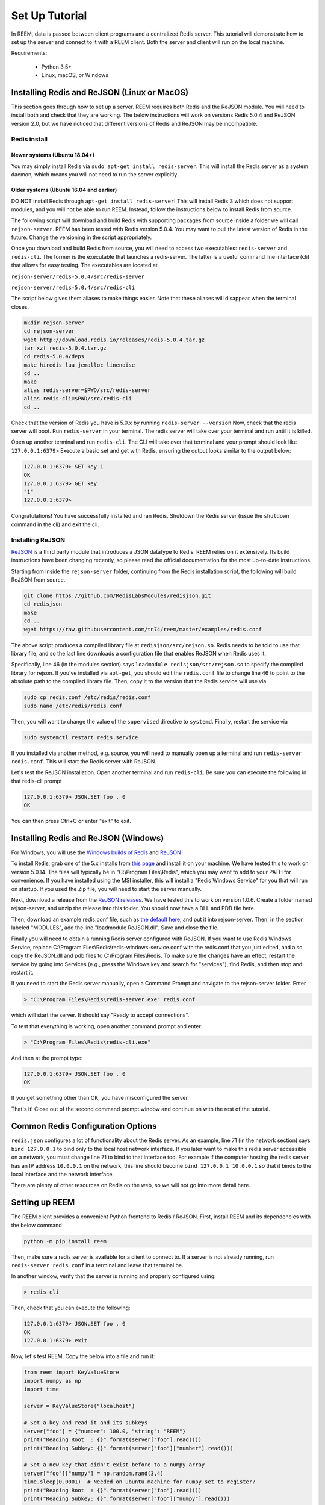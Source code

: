 Set Up Tutorial
================================

In REEM, data is passed between client programs and a centralized Redis server.
This tutorial will demonstrate how to set
up the server and connect to it with a REEM client. Both the server
and client will run on the local machine.


Requirements:

 - Python 3.5+
 - Linux, macOS, or Windows


Installing Redis and ReJSON (Linux or MacOS)
############################################

This section goes through how to set up a server. REEM requires both Redis and the ReJSON module. 
You will need to install both and check that they are working.  The below instructions will work on versions
Redis 5.0.4 and ReJSON version 2.0, but we have noticed that different versions of Redis and ReJSON may
be incompatible. 


Redis install
**************

Newer systems (Ubuntu 18.04+)
-----------------------------

You may simply install Redis via  ``sudo apt-get install redis-server``.  This will install
the Redis server as a system daemon, which means you will not need to run the server explicitly.


Older systems (Ubuntu 16.04 and earlier)
-----------------------------------------
DO NOT install Redis through ``apt-get install redis-server``!
This will install Redis 3 which does not support modules, and you will not be able to run REEM.
Instead, follow the instructions below to install Redis from source.

The following script will download and build Redis with supporting packages from source inside
a folder we will call ``rejson-server``.
REEM has been tested with Redis version 5.0.4. You may want to pull the latest version of Redis in the future. Change the
versioning in the script appropriately.

Once you download and build Redis from source, you will need to access two executables:
``redis-server`` and ``redis-cli``. The former is the executable that launches a redis-server. The latter is a
useful command line interface (cli) that allows for easy testing. The executables are located at

``rejson-server/redis-5.0.4/src/redis-server``

``rejson-server/redis-5.0.4/src/redis-cli``

The script below gives them aliases to make things easier. Note that these aliases will disappear
when the terminal closes.

.. code-block:: bash

    mkdir rejson-server
    cd rejson-server
    wget http://download.redis.io/releases/redis-5.0.4.tar.gz
    tar xzf redis-5.0.4.tar.gz
    cd redis-5.0.4/deps
    make hiredis lua jemalloc linenoise
    cd ..
    make
    alias redis-server=$PWD/src/redis-server
    alias redis-cli=$PWD/src/redis-cli
    cd ..

Check that the version of Redis you have is 5.0.x by running ``redis-server --version``
Now, check that the redis server will boot. Run ``redis-server`` in your terminal. The redis server will take over your terminal and run until it is killed.

Open up another terminal and run ``redis-cli``. The CLI will take over that terminal and your prompt should look like
``127.0.0.1:6379>``
Execute a basic set and get with Redis, ensuring the output looks similar to the output below:

.. code-block:: bash

    127.0.0.1:6379> SET key 1
    OK
    127.0.0.1:6379> GET key
    "1"
    127.0.0.1:6379>

Congratulations! You have successfully installed and ran Redis. Shutdown the Redis server (issue the ``shutdown`` command
in the cli) and exit the cli.


Installing ReJSON
*****************
`ReJSON <https://oss.redislabs.com/redisjson/>`_ is a third party module that introduces a JSON datatype to Redis. REEM relies on it extensively.
Its build instructions have been changing recently, so please read the official documentation for the most up-to-date instructions. 

Starting from inside the ``rejson-server`` folder, continuing from
the Redis installation script, the following will build ReJSON from source.

.. code-block:: bash

    git clone https://github.com/RedisLabsModules/redisjson.git
    cd redisjson
    make
    cd ..
    wget https://raw.githubusercontent.com/tn74/reem/master/examples/redis.conf

The above script produces a compiled library file at ``redisjson/src/rejson.so``. Redis needs to be
told to use that library file, and so the last line downloads a configuration file that enables ReJSON when Redis uses it.  

Specifically, line 46 (in the modules section) says ``loadmodule redisjson/src/rejson.so`` to specify
the compiled library for rejson.
If you've installed via ``apt-get``, you should edit the ``redis.conf`` file to change
line 46 to point to the absolute path to the compiled library file.  Then, copy it to
the version that the Redis service will use via 

.. code-block:: bash
    
    sudo cp redis.conf /etc/redis/redis.conf
    sudo nano /etc/redis/redis.conf

Then, you will want to change the value of the ``supervised`` directive to ``systemd``.  Finally, restart the service via

.. code-block:: bash

    sudo systemctl restart redis.service

If you installed via another method, e.g. source, you will need to manually open up a terminal and run
``redis-server redis.conf``. This will start the Redis server with ReJSON.

Let's test the ReJSON installation.  Open another terminal and run ``redis-cli``. Be sure you can execute the following in that redis-cli prompt

.. code-block:: bash

    127.0.0.1:6379> JSON.SET foo . 0
    OK

You can then press Ctrl+C or enter "exit" to exit.


Installing Redis and ReJSON (Windows)
############################################

For Windows, you will use the `Windows builds of Redis <https://github.com/tporadowski/redis>`_ and `ReJSON <https://github.com/tporadowski/rejson>`_

To install Redis, grab one of the 5.x installs from `this page <https://github.com/tporadowski/redis/releases>`_ and install it on your machine.  We have tested this to work on version 5.0.14. The files will typically be in "C:\\Program Files\\Redis", which you may want to add to your PATH for convenience.
If you have installed using the MSI installer, this will install a "Redis Windows Service" for you that will run on startup.  If you used the Zip file, you will need to start the server manually. 

Next, download a release from the `ReJSON releases <https://github.com/tporadowski/rejson/releases>`_. We have tested this to work on version 1.0.6.  Create a folder named rejson-server, and unzip the release into this folder. You should now have a DLL and PDB file here.

Then, download an example redis.conf file, such as `the default here <https://github.com/tporadowski/redis/blob/develop/redis.conf>`_, and put it into rejson-server. Then, in the section labeled "MODULES", add the line "loadmodule ReJSON.dll".  Save and close the file.

Finally you will need to obtain a running Redis server configured with ReJSON. 
If you want to use Redis Windows Service, replace C:\\Program Files\\Redis\\redis-windows-service.conf
with the redis.conf that you just edited, and also copy the ReJSON.dll and pdb files to C:\\Program Files\\Redis.
To make sure the changes have an effect,
restart the service by going into Services (e.g., press the Windows key and search for "services"), find Redis, and then stop and restart it.

If you need to start the Redis server manually, open a Command Prompt and
navigate to the rejson-server folder. Enter

.. code-block:: bash

    > "C:\Program Files\Redis\redis-server.exe" redis.conf

which will start the server.  It should say "Ready to accept connections". 

To test that everything is working, open another command prompt and enter:

.. code-block:: bash

    > "C:\Program Files\Redis\redis-cli.exe"

And then at the prompt type:

.. code-block:: bash

    127.0.0.1:6379> JSON.SET foo . 0
    OK

If you get something other than OK, you have misconfigured the server.

That's it! Close out of the second command prompt window and continue on with the rest of the tutorial.


Common Redis Configuration Options
##################################

``redis.json`` configures a lot of functionality about the Redis server. As an example,
line 71 (in the network section) says ``bind 127.0.0.1`` to bind only to the local host network interface.
If you later want to make this redis server accessible on a network,
you must change line 71 to bind to that interface too.
For example if the computer hosting the redis server has an IP address ``10.0.0.1``
on the network, this line should become ``bind 127.0.0.1 10.0.0.1``
so that it binds to the local interface and the network interface.

There are plenty of other resources on Redis on the web, so we will not go into more detail here.


Setting up REEM
###############

The REEM client provides a convenient Python frontend to Redis / ReJSON. First, install REEM and its dependencies with the below command

.. code-block:: bash

    python -m pip install reem

Then, make sure a redis server is available for a client to connect to.
If a server is not already running, run ``redis-server redis.conf`` in a terminal and leave that terminal be.

In another window, verify that the server is running and properly configured using:

.. code-block:: bash

    > redis-cli

Then, check that you can execute the following:

.. code-block:: bash

    127.0.0.1:6379> JSON.SET foo . 0
    OK
    127.0.0.1:6379> exit

Now, let's test REEM. Copy the below into a file and run it:

.. code-block:: python

    from reem import KeyValueStore
    import numpy as np
    import time

    server = KeyValueStore("localhost")

    # Set a key and read it and its subkeys
    server["foo"] = {"number": 100.0, "string": "REEM"}
    print("Reading Root  : {}".format(server["foo"].read()))
    print("Reading Subkey: {}".format(server["foo"]["number"].read()))

    # Set a new key that didn't exist before to a numpy array
    server["foo"]["numpy"] = np.random.rand(3,4)
    time.sleep(0.0001)  # Needed on ubuntu machine for numpy set to register?
    print("Reading Root  : {}".format(server["foo"].read()))
    print("Reading Subkey: {}".format(server["foo"]["numpy"].read()))


The output should appear something like the below

.. code-block:: console

    Reading Root  : {'number': 100, 'string': 'REEM'}
    Reading Subkey: 100
    Reading Root  : {'number': 100, 'string': 'REEM', 'numpy': array([[0.41949741, 0.40785201, 0.70637666, 0.1809309 ],
           [0.37884759, 0.70176005, 0.14115555, 0.82246663],
           [0.24243882, 0.86587402, 0.19852017, 0.21833667]])}
    Reading Subkey: [[0.41949741 0.40785201 0.70637666 0.1809309 ]
     [0.37884759 0.70176005 0.14115555 0.82246663]
     [0.24243882 0.86587402 0.19852017 0.21833667]]

The code connects to a Redis server and ``set`` s a dictionary with basic number and string data. It then
reads and prints that data. Next, it sends a numpy array to Redis and reads that back as well. 

Congratulations! You have got REEM working on your machine! Continue to the next section to see what else REEM can do.

